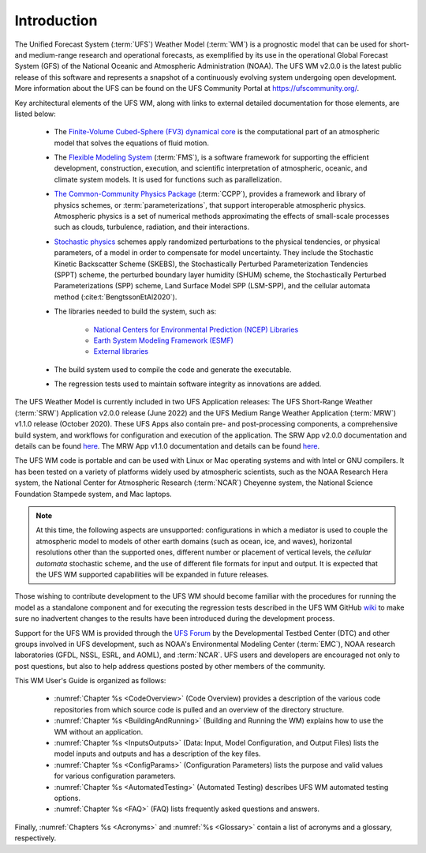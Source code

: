 .. _Introduction:

*************************
Introduction
*************************

The Unified Forecast System (:term:`UFS`) Weather Model (:term:`WM`) is a prognostic model that can be
used for short- and medium-range research and operational forecasts, as exemplified by
its use in the operational Global Forecast System (GFS) of the National Oceanic and
Atmospheric Administration (NOAA). The UFS WM v2.0.0 is the latest public release of this
software and represents a snapshot of a continuously evolving system undergoing open
development. More information about the UFS can be found on the UFS Community Portal at https://ufscommunity.org/.

Key architectural elements of the UFS WM, along with links to external detailed documentation
for those elements, are listed below:

   - The `Finite-Volume Cubed-Sphere (FV3) dynamical core <https://noaa-emc.github.io/FV3_Dycore_ufs-v2.0.0/html/index.html>`__ is the computational part of an atmospheric model that solves the equations of fluid motion.

   - The `Flexible Modeling System <https://www.gfdl.noaa.gov/fms/>`__ (:term:`FMS`), is a software framework for supporting the efficient development, construction, execution, and scientific interpretation of atmospheric, oceanic, and climate system models. It is used for functions such as parallelization. 

   - `The Common-Community Physics Package <https://dtcenter.org/community-code/common-community-physics-package-ccpp>`__ (:term:`CCPP`), provides a framework and library of physics schemes, or :term:`parameterizations`, that support interoperable atmospheric physics. Atmospheric physics is a set of numerical methods approximating the effects of small-scale processes such as clouds, turbulence, radiation, and their interactions. 

   - `Stochastic physics <https://stochastic-physics.readthedocs.io/en/latest/>`__ schemes apply randomized perturbations to the physical tendencies, or physical parameters, of a model in order to compensate for model uncertainty. They include the Stochastic Kinetic Backscatter Scheme (SKEBS), the Stochastically Perturbed Parameterization Tendencies (SPPT) scheme, the perturbed boundary layer humidity (SHUM) scheme, the Stochastically Perturbed Parameterizations (SPP) scheme, Land Surface Model SPP (LSM-SPP), and the cellular automata method (:cite:t:`BengtssonEtAl2020`).

   - The libraries needed to build the system, such as:
   
      - `National Centers for Environmental Prediction (NCEP) Libraries <https://github.com/NOAA-EMC/NCEPLIBS/wiki>`__
      - `Earth System Modeling Framework (ESMF) <https://www.earthsystemcog.org/projects/esmf/>`__
      - `External libraries <https://github.com/NOAA-EMC/NCEPLIBS-external/wiki>`__

   - The build system used to compile the code and generate the executable.

   - The regression tests used to maintain software integrity as innovations are added.

.. COMMENT: Should NCEP, ESMF, and external libraries be grouped as part of HPC-Stack? Or is this a different set of libraries?

The UFS Weather Model is currently included in two UFS Application releases: The UFS Short-Range Weather (:term:`SRW`) Application v2.0.0 release (June 2022) and the UFS Medium Range Weather Application (:term:`MRW`) v1.1.0 release (October 2020). These UFS Apps also contain pre- and post-processing components, a comprehensive build system, and workflows for configuration and execution of the application. The SRW App v2.0.0 documentation and details can be found `here <https://ufs-srweather-app.readthedocs.io/en/release-public-v2/>`__. The MRW App v1.1.0 documentation and details can be found `here <https://ufs-mrweather-app.readthedocs.io/en/ufs-v1.1.0>`__.

The UFS WM code is portable and can be used with Linux or Mac operating systems and with Intel or GNU compilers. It has been tested on a variety of platforms widely used by atmospheric scientists, such as the NOAA Research Hera system, the National Center for Atmospheric Research (:term:`NCAR`) Cheyenne system, the National Science Foundation Stampede system, and Mac laptops.

.. note::

   At this time, the following aspects are unsupported: configurations in which a mediator is used to couple the atmospheric model to models of other earth domains (such as ocean, ice, and waves), horizontal resolutions other than the supported ones, different number or placement of vertical levels, the *cellular automata* stochastic scheme, and the use of different file formats for input and output.  It is expected that the UFS WM supported capabilities will be expanded in future releases.

.. COMMENT: Are coupled versions of the WM now supported? With 12 configurations it would seem that perhaps some are? 
.. COMMENT: Is the cellular automata stochastic scheme now supported?
.. COMMENT: Which horizontal/vertical levels & placements are supported? Just the default ones? 

Those wishing to contribute development to the UFS WM should become familiar with the procedures for running the model as a standalone component and for executing the regression tests described in the UFS WM GitHub `wiki <https://github.com/ufs-community/ufs-weather-model/wiki/Making-code-changes-in-the-UFS-weather-model-and-its-subcomponents>`__ to make sure no inadvertent changes to the results have been introduced during the development process.

Support for the UFS WM is provided through the `UFS Forum <https://forums.ufscommunity.org/forum/ufs-weather-model>`__ by the Developmental Testbed Center (DTC) and other groups involved in UFS development, such as NOAA's Environmental Modeling Center (:term:`EMC`), NOAA research laboratories (GFDL, NSSL, ESRL, and AOML), and :term:`NCAR`. UFS users and developers are encouraged not only to post questions, but also to help address questions posted by other members of the community.

This WM User's Guide is organized as follows:

   - :numref:`Chapter %s <CodeOverview>` (Code Overview) provides a description of the various code repositories from which source code is pulled and an overview of the directory structure.

   - :numref:`Chapter %s <BuildingAndRunning>` (Building and Running the WM) explains how to use the WM without an application.

   - :numref:`Chapter %s <InputsOutputs>` (Data: Input, Model Configuration, and Output Files) lists the model inputs and outputs and has a description of the key files.

   - :numref:`Chapter %s <ConfigParams>` (Configuration Parameters) lists the purpose and valid values for various configuration parameters.

   - :numref:`Chapter %s <AutomatedTesting>` (Automated Testing) describes UFS WM automated testing options.
   
   - :numref:`Chapter %s <FAQ>` (FAQ) lists frequently asked questions and answers.

Finally, :numref:`Chapters %s <Acronyms>` and :numref:`%s <Glossary>` contain a list of acronyms and a glossary, respectively.

.. bibliography:: references.bib